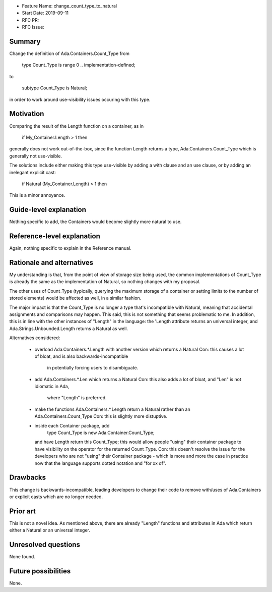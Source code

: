 - Feature Name: change_count_type_to_natural
- Start Date: 2019-09-11
- RFC PR:
- RFC Issue:

Summary
=======

Change the definition of Ada.Containers.Count_Type from

   type Count_Type is range 0 .. implementation-defined;

to

   subtype Count_Type is Natural;

in order to work around use-visibility issues occuring with this
type.

Motivation
==========

Comparing the result of the Length function on a container, as in

   if My_Container.Length > 1 then

generally does not work out-of-the-box, since the function Length
returns a type, Ada.Containers.Count_Type which is generally not
use-visible.

The solutions include either making this type use-visible by
adding a with clause and an use clause, or by adding an inelegant
explicit cast:

   if Natural (My_Container.Length) > 1 then

This is a minor annoyance.

Guide-level explanation
=======================

Nothing specific to add, the Containers would become slightly more
natural to use.

Reference-level explanation
===========================

Again, nothing specific to explain in the Reference manual.

Rationale and alternatives
==========================

My understanding is that, from the point of view of storage size being
used, the common implementations of Count_Type is already the same
as the implementation of Natural, so nothing changes with my proposal.

The other uses of Count_Type (typically, querying the maximum storage
of a container or setting limits to the number of stored elements) would
be affected as well, in a similar fashion.

The major impact is that the Count_Type is no longer a type that's
incompatible with Natural, meaning that accidental assignments and
comparisons may happen. This said, this is not something that seems
problematic to me. In addition, this is in line with the other instances
of "Length" in the language: the 'Length attribute returns an universal
integer, and Ada.Strings.Unbounded.Length returns a Natural as well.

Alternatives considered:

  * overload Ada.Containers.*.Length with another version which returns
    a Natural
    Con: this causes a lot of bloat, and is also backwards-incompatible
         in potentially forcing users to disambiguate.

  * add Ada.Containers.*.Len which returns a Natural
    Con: this also adds a lot of bloat, and "Len" is not idiomatic in Ada,
         where "Length" is preferred.

  * make the functions Ada.Containers.*.Length return a Natural rather than
    an Ada.Containers.Count_Type
    Con: this is slightly more distuptive.

  * inside each Container package, add
        type Count_Type is new Ada.Container.Count_Type;
    and have Length return this Count_Type; this would allow people "using"
    their container package to have visibility on the operator for the
    returned Count_Type.
    Con: this doesn't resolve the issue for the developers who are not
    "using" their Container package - which is more and more the case
    in practice now that the language supports dotted notation and
    "for xx of".

Drawbacks
=========

This change is backwards-incompatible, leading developers to change their
code to remove with/uses of Ada.Containers or explicit casts which are no
longer needed.

Prior art
=========

This is not a novel idea. As mentioned above, there are already "Length"
functions and attributes in Ada which return either a Natural or an
universal integer.

Unresolved questions
====================

None found.

Future possibilities
====================

None.

